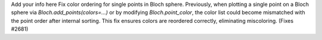 Add your info here
Fix color ordering for single points in Bloch sphere. Previously, when plotting a single point on a Bloch sphere via `Bloch.add_points(colors=...)` or by modifying `Bloch.point_color`, the color list could become mismatched with the point order after internal sorting. This fix ensures colors are reordered correctly, eliminating miscoloring. (Fixes #2681)
